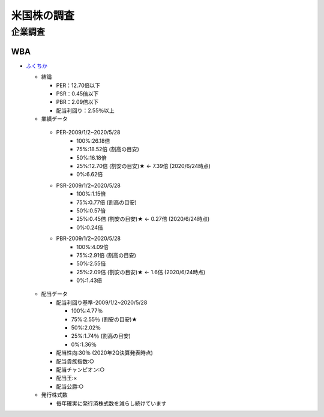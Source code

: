 
#################################
米国株の調査
#################################

企業調査
###############################

WBA
********************
* `ふくちか </home/support/python/note/sphinx/sphinx/source/work/page05_blog.rst>`_

  * 結論

    * PER：12.70倍以下
    * PSR：0.45倍以下
    * PBR：2.09倍以下
    * 配当利回り：2.55％以上

  * 業績データ

   * PER-2009/1/2~2020/5/28
      * 100%:26.18倍
      * 75%:18.52倍 (割高の目安)
      * 50%:16.18倍
      * 25%:12.70倍 (割安の目安)★ ← 7.39倍 (2020/6/24時点)
      * 0%:6.62倍

   * PSR-2009/1/2~2020/5/28
      * 100%:1.15倍
      * 75%:0.77倍 (割高の目安)
      * 50%:0.57倍
      * 25%:0.45倍 (割安の目安)★ ← 0.27倍 (2020/6/24時点)
      * 0%:0.24倍

   * PBR-2009/1/2~2020/5/28
      * 100%:4.09倍
      * 75%:2.91倍 (割高の目安)
      * 50%:2.55倍
      * 25%:2.09倍 (割安の目安)★ ← 1.6倍 (2020/6/24時点)
      * 0%:1.43倍

  * 配当データ

    * 配当利回り基準-2009/1/2~2020/5/28

      * 100%:4.77％ 
      * 75%:2.55％ (割安の目安)★
      * 50%:2.02％
      * 25%:1.74％ (割高の目安)
      * 0%:1.36％

    * 配当性向:30％ (2020年2Q決算発表時点)
    * 配当貴族指数:○
    * 配当チャンピオン:○
    * 配当王:×
    * 配当公爵:○

  * 発行株式数

    * 毎年確実に発行済株式数を減らし続けています

